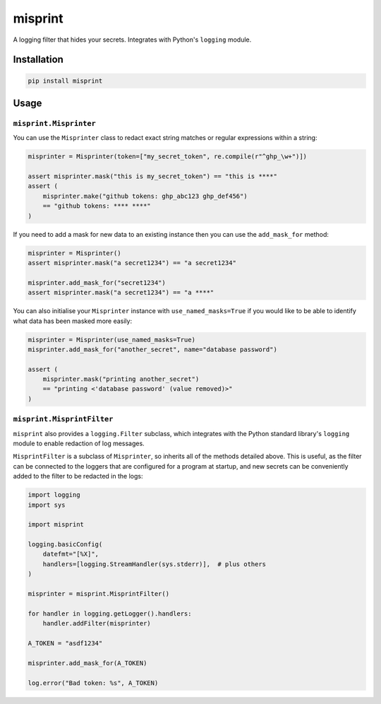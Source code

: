 misprint
========

A logging filter that hides your secrets. Integrates with Python's ``logging`` module.

Installation
------------

.. code-block:: bash

    pip install misprint

Usage
-----

``misprint.Misprinter``
"""""""""""""""""""""""


You can use the ``Misprinter`` class to redact exact string matches or regular expressions
within a string:

.. code-block:: python

    misprinter = Misprinter(token=["my_secret_token", re.compile(r"^ghp_\w+")])

    assert misprinter.mask("this is my_secret_token") == "this is ****"
    assert (
        misprinter.make("github tokens: ghp_abc123 ghp_def456")
        == "github tokens: **** ****"
    )

If you need to add a mask for new data to an existing instance then you can use the
``add_mask_for`` method:

.. code-block:: python

    misprinter = Misprinter()
    assert misprinter.mask("a secret1234") == "a secret1234"

    misprinter.add_mask_for("secret1234")
    assert misprinter.mask("a secret1234") == "a ****"

You can also initialise your ``Misprinter`` instance with ``use_named_masks=True`` if you would
like to be able to identify what data has been masked more easily:

.. code-block:: python

    misprinter = Misprinter(use_named_masks=True)
    misprinter.add_mask_for("another_secret", name="database password")

    assert (
        misprinter.mask("printing another_secret")
        == "printing <'database password' (value removed)>"
    )

``misprint.MisprintFilter``
"""""""""""""""""""""""""""

``misprint`` also provides a ``logging.Filter`` subclass, which integrates with the
Python standard library's ``logging`` module to enable redaction of log messages.

``MisprintFilter`` is a subclass of ``Misprinter``, so inherits all of the methods detailed above.
This is useful, as the filter can be connected to the loggers that are configured for a
program at startup, and new secrets can be conveniently added to the filter to be
redacted in the logs:

.. code-block:: python

    import logging
    import sys

    import misprint

    logging.basicConfig(
        datefmt="[%X]",
        handlers=[logging.StreamHandler(sys.stderr)],  # plus others
    )

    misprinter = misprint.MisprintFilter()

    for handler in logging.getLogger().handlers:
        handler.addFilter(misprinter)

    A_TOKEN = "asdf1234"

    misprinter.add_mask_for(A_TOKEN)

    log.error("Bad token: %s", A_TOKEN)
